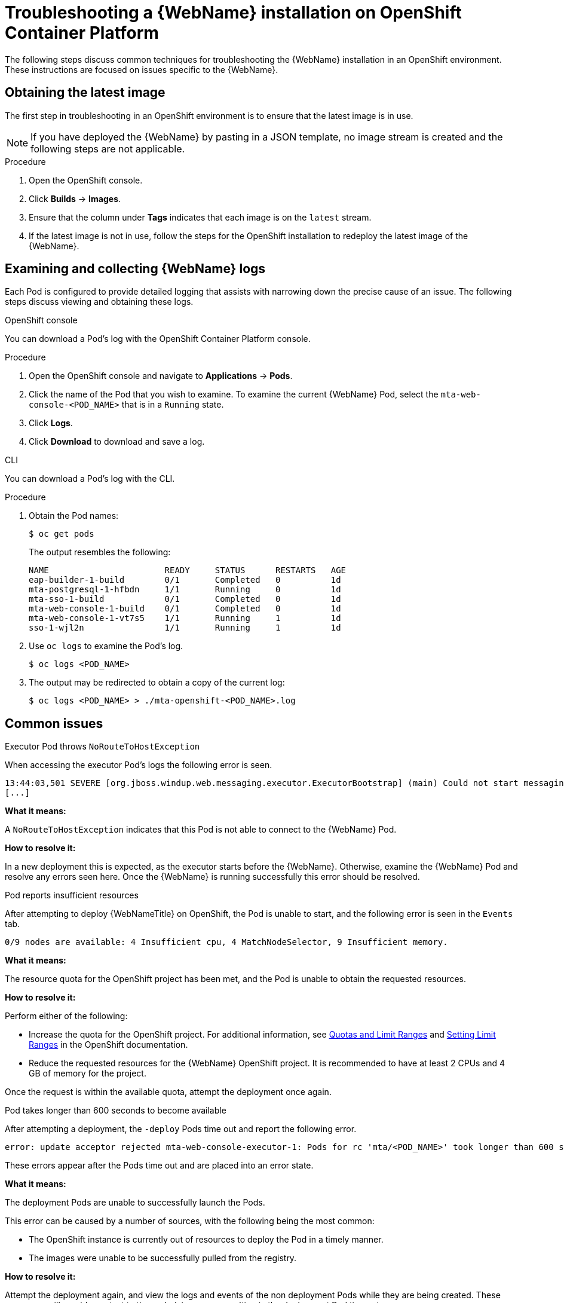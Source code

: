 // Module included in the following assemblies:
// * docs/web-console-guide_5/master.adoc
[id='troubleshoot_web_console_openshift_install_{context}']
= Troubleshooting a {WebName} installation on OpenShift Container Platform

The following steps discuss common techniques for troubleshooting the {WebName} installation in an OpenShift environment. These instructions are focused on issues specific to the {WebName}.

== Obtaining the latest image

The first step in troubleshooting in an OpenShift environment is to ensure that the latest image is in use.

NOTE: If you have deployed the {WebName} by pasting in a JSON template, no image stream is created and the following steps are not applicable.

.Procedure

. Open the OpenShift console.
. Click *Builds* -> *Images*.
. Ensure that the column under *Tags* indicates that each image is on the `latest` stream.
. If the latest image is not in use, follow the steps for the OpenShift installation to redeploy the latest image of the {WebName}.

[id='examine_logs_{context}']
== Examining and collecting {WebName} logs

Each Pod is configured to provide detailed logging that assists with narrowing down the precise cause of an issue. The following steps discuss viewing and obtaining these logs.

.OpenShift console

You can download a Pod's log with the OpenShift Container Platform console.

.Procedure

. Open the OpenShift console and navigate to *Applications* -> *Pods*.
. Click the name of the Pod that you wish to examine. To examine the current {WebName} Pod, select the `mta-web-console-<POD_NAME>` that is in a `Running` state.
. Click *Logs*.
. Click *Download* to download and save a log.

.CLI

You can download a Pod's log with the CLI.

.Procedure

. Obtain the Pod names:
+
----
$ oc get pods
----
+
The output resembles the following:
+
----
NAME                       READY     STATUS      RESTARTS   AGE
eap-builder-1-build        0/1       Completed   0          1d
mta-postgresql-1-hfbdn     1/1       Running     0          1d
mta-sso-1-build            0/1       Completed   0          1d
mta-web-console-1-build    0/1       Completed   0          1d
mta-web-console-1-vt7s5    1/1       Running     1          1d
sso-1-wjl2n                1/1       Running     1          1d
----

. Use `oc logs` to examine the Pod's log.
+
----
$ oc logs <POD_NAME>
----

. The output may be redirected to obtain a copy of the current log:
+
----
$ oc logs <POD_NAME> > ./mta-openshift-<POD_NAME>.log
----

== Common issues

.Executor Pod throws `NoRouteToHostException`

When accessing the executor Pod's logs the following error is seen.

----
13:44:03,501 SEVERE [org.jboss.windup.web.messaging.executor.ExecutorBootstrap] (main) Could not start messaging listener due to: Failed to connect to any server. Servers tried: [http-remoting://192.0.2.4:8080 (java.net.NoRouteToHostException: No route to host)]: javax.naming.CommunicationException: Failed to connect to any server. Servers tried: [http-remoting://192.0.2.4:8080 (java.net.NoRouteToHostException: No route to host)]
[...]
----

*What it means:*

A `NoRouteToHostException` indicates that this Pod is not able to connect to the {WebName} Pod.

*How to resolve it:*

In a new deployment this is expected, as the executor starts before the {WebName}. Otherwise, examine the {WebName} Pod and resolve any errors seen here. Once the {WebName} is running successfully this error should be resolved.

.Pod reports insufficient resources

After attempting to deploy {WebNameTitle} on OpenShift, the Pod is unable to start, and the following error is seen in the `Events` tab.

[source,options="nowrap"]
----
0/9 nodes are available: 4 Insufficient cpu, 4 MatchNodeSelector, 9 Insufficient memory.
----

*What it means:*

The resource quota for the OpenShift project has been met, and the Pod is unable to obtain the requested resources.

*How to resolve it:*

Perform either of the following:

* Increase the quota for the OpenShift project. For additional information, see link:{OpenShiftDocsURL}/applications/quotas/quotas-setting-per-project.html[Quotas and Limit Ranges] and link:{OpenShiftDocsURL}/nodes/clusters/nodes-cluster-limit-ranges.html[Setting Limit Ranges] in the OpenShift documentation.
* Reduce the requested resources for the {WebName} OpenShift project. It is recommended to have at least 2 CPUs and 4 GB of memory for the project.

Once the request is within the available quota, attempt the deployment once again.

.Pod takes longer than 600 seconds to become available

After attempting a deployment, the `-deploy` Pods time out and report the following error.

[source,options="nowrap",subs="+quotes"]
----
error: update acceptor rejected mta-web-console-executor-1: Pods for rc 'mta/<POD_NAME>' took longer than 600 seconds to become available
----

These errors appear after the Pods time out and are placed into an error state.

*What it means:*

The deployment Pods are unable to successfully launch the Pods.

This error can be caused by a number of sources, with the following being the most common:

* The OpenShift instance is currently out of resources to deploy the Pod in a timely manner.
* The images were unable to be successfully pulled from the registry.

*How to resolve it:*

Attempt the deployment again, and view the logs and events of the non deployment Pods while they are being created. These messages will provide context to the underlying errors resulting in the deployment Pod timeouts.

* If the OpenShift instance runs out of resources, link:{OpenShiftDocsURL}/nodes/clusters/nodes-cluster-resource-levels.html[analyze your cluster's capacity]. Once the capacity has increased, or there are fewer jobs executing, attempt the deployment once again.

* If the images cannot be pulled from the registry, link:{OpenShiftDocsURL}/registry/accessing-the-registry.html[access the registry] to verify that the images are present and link:{OpenShiftDocsURL}/registry/accessing-the-registry.html#registry-viewing-logs_accessing-the-registry[check the logs].

== Reporting issues

The {ProductName} uses JIRA as its issue tracking system. If you encounter any issues while using the {WebName}, please file a JIRA Issue by following the below instructions.

NOTE: If you do not have one already, you must sign up for a JIRA account in order to create a JIRA issue.

. Open a browser and navigate to the JIRA link:https://issues.jboss.org/secure/CreateIssue!default.jspa[Create Issue] page.
+
If you have not yet logged in, click the *Log In* link at the top right side of the page and enter your credentials.

. Choose the following options and click the *Next* button.

* *Project*: Choose `{ProductName} (WINDUP)`
* *Issue Type*: `Bug`

. On the next screen complete the following fields.

* *Summary*: Enter a brief description of the problem or issue.
* *Environment*: Indicate that this is an OpenShift installation of the {WebName}, and include any environment variables in use with the image.
* *Description*: Provide a detailed description of the issue. Be sure to include any errors encountered and exception traces.
* *Attachment*: Include the logs. At a minimum this should include the logs from each Pod.
+
If the application or archive causing the issue does not contain sensitive information and you are comfortable sharing it with the {ProductShortName} development team, attach it to the issue using the *browse* button.

. Click the *Create* button to create the JIRA issue.

